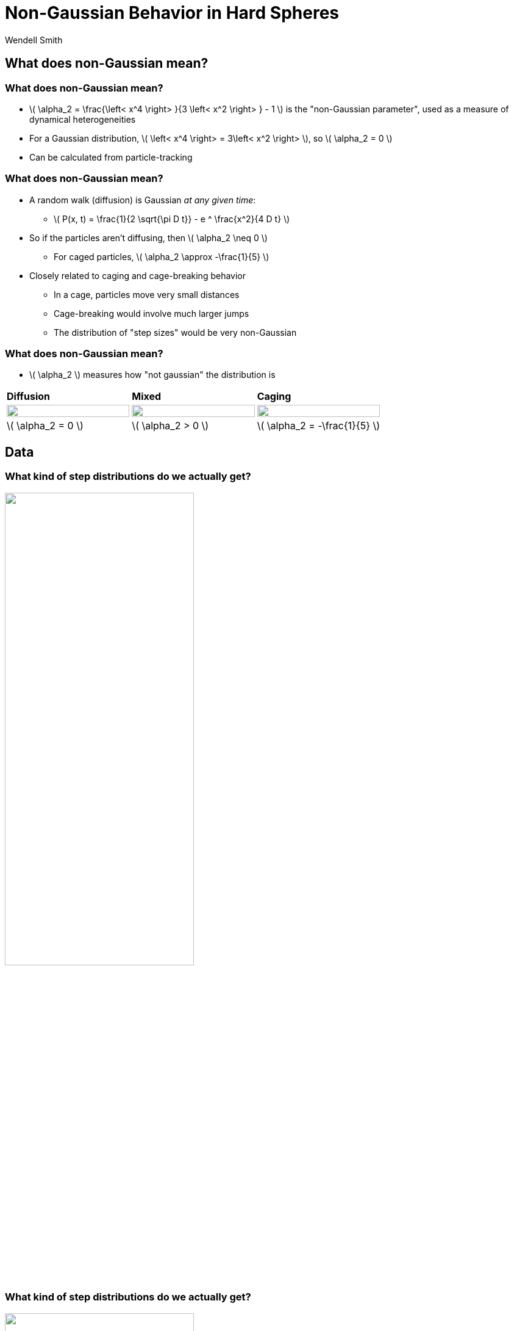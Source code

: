 = Non-Gaussian Behavior in Hard Spheres
Wendell Smith
:source-highlighter: pygments
:pygments-style: autumn
:revealjs_theme: simple
:revealjs_transition: none
:revealjs_width: 1280
:revealjs_height: 960
:revealjs_margin: 0.04
:revealjs_history: false
// :revealjsdir: https://wackywendell.github.io/reveal.js/
:revealjsdir: ..
// :revealjsdir: https://cdnjs.cloudflare.com/ajax/libs/reveal.js/3.0.0/
:stem: latexmath
:imagesdir: imgs
// :toc:
 
== What does non-Gaussian mean?

=== What does non-Gaussian mean?
 - \( \alpha_2 = \frac{\left< x^4 \right> }{3 \left< x^2 \right> } - 1 \) is the "non-Gaussian parameter", used as a measure of dynamical heterogeneities
 - For a Gaussian distribution, \( \left< x^4 \right> = 3\left< x^2 \right> \), so \( \alpha_2 = 0 \)
 - Can be calculated from particle-tracking

=== What does non-Gaussian mean?
 - A random walk (diffusion) is Gaussian _at any given time_:
   * \( P(x, t) = \frac{1}{2 \sqrt{\pi D t}} - e ^ \frac{x^2}{4 D t} \)
 - So if the particles aren't diffusing, then \( \alpha_2 \neq 0 \)
   * For caged particles, \( \alpha_2 \approx -\frac{1}{5} \)
 - Closely related to caging and cage-breaking behavior
   * In a cage, particles move very small distances
   * Cage-breaking would involve much larger jumps
   * The distribution of "step sizes" would be very non-Gaussian
   
=== What does non-Gaussian mean?

 - \( \alpha_2 \) measures how "not gaussian" the distribution is

[cols="^a,^a,^a",grid="cols",frame="none"]
|==================================

.>| *Diffusion* .>| *Mixed* .>| *Caging*

.^| image::example-diffusion-P-t.svg["", 100%, title="", caption="", align=center]
.^| image::example-mixed-P-t.svg["", 100%, title="", caption="", align=center]
.^| image::example-diffusion-caged.svg["", 100%, title="", caption="", align=center]

.<| \( \alpha_2 = 0 \) .<| \( \alpha_2 > 0 \) .<| \( \alpha_2 = -\frac{1}{5} \)

|==================================

== Data

=== What kind of step distributions do we actually get?

image::hs_steps_F0.57.svg["", 60%, title="", caption="", align=center]
 
=== What kind of step distributions do we actually get?

image::hs_steps_F0.58.svg["", 60%, title="", caption="", align=center]
 
=== What kind of step distributions do we actually get?

image::hs_steps_F0.59.svg["", 60%, title="", caption="", align=center]

=== The Non-Gaussian Parameter \( \alpha_2 \)

image::hardspheresNs_a2.svg["", 60%, title="", caption="", align=center]

=== System Size Dependence of \( \alpha_2 \)

image::hardspheresNs_a2_fit.svg["", 60%, title="", caption="", align=center]

Lines drawn are \(A \left(\phi^\star - \phi\right)^n\), and \(\phi^\star \) is fitted

=== System Size Dependence of \( \alpha_2 \)

image::hardspheresNs_a2_fit_params.svg["", 80%, title="", caption="", align=center]

=== α₂ goes to ∞?

image::hardspheresNs_a2_fit.svg["", 40%, title="", caption="", align=center]

 - *Provocative*, but *inconclusive*
    * \( \phi^\star = 0.600 \pm 0.001\) is an unusual density
    * There is less than two orders of magnitude on this plot
    * 3.5 is a long ways from ∞

== Maximizing \( \alpha_2 \)

=== Maximizing \( \alpha_2 \)

image::example-gaussian-pairs-alpha2.svg["", 45%, title="", caption="", align=center]

 - Start with the sum of two gaussians \( P(r) \propto A r ^ 2 \sigma ^ 2 e ^ {-\frac{r ^ 2}{\sigma ^ 2}} + B r ^ 2 e ^ {-r^2} \)
   * *Increasing σ* while *decreasing \( \frac{A}{B} \)* gives a larger \( \alpha_2 \)
   * More specifically: For a given σ, \( \frac{A}{B} = \frac{\sigma ^ 2}{1 + \sigma^2} \) yields the maximum \( \alpha_2 = \frac{\left(\delta ^ 2-1\right)^2}{4 \delta ^2} \)
   
=== Back to the Step Distributions


[cols="^a,^a",grid="none",frame="none"]
|==================================

| image::hs_steps_F0.57.svg["", 100%, title="", caption="", align=center]
| image::hs_steps_F0.59.svg["", 100%, title="", caption="", align=center]

|==================================

 * As we increase density, we get an increased separation
 * As time varies, the ratio \( \frac{A}{B} \) varies

=== Approximating \( \alpha_2 \) with Aging

 * Prepare a state at \( \phi_0 = 0.55 \) at equilibrium
 * Fast quench it to some density \( \phi \)
 * Calculate \( \max_{\Delta t} \alpha_2 \) as a function of time

image::aging_cartoon.svg["", 45%, title="Cartoon", caption="", align=center]

=== Aging \( \alpha_2 \)

[cols="^a,^a",grid="none",frame="none"]
|==================================

| image::aging_cartoon.svg["", 100%, title="Cartoon", caption="", align=center]
| image::hslocpairs_a2_time_f0.55.svg["", 100%, title="Simulation", caption="", align=center]

|==================================

==  Close to Jamming

=== Close to Jamming

image::n100_r1.4_s100_F0.001_t2.png["", 35%, title="", caption="", align=center]

 - Glassy behavior starts at \( \phi \approx 0.55 – 0.59 \)
 - Jamming is at \( \phi \approx 0.64 \)
 - What happens if we go *really* close to jamming?
  * Permanent Caging
  * Floaters
  
  

=== Step Distributions Close to Jamming

[cols="^a,^a",grid="none",frame="none"]
|==================================

| Close to Jamming:
| Glassy: 

| image::hsdphi_steps_d0.0001_t100_n40.svg["", 90%, title="", caption="", align=center]
| image::hs_steps_F0.59.svg["", 90%, title="", caption="", align=center]

| Peak at \( 10^{-2} \) : Tight Cages
| Peak at \( 10^{-1} \) : Caged Floaters

| Peak at \( 10^{-1} \) : Caged Particles
| Peak at \( 10^{0} \) : Rearrangements

|==================================


=== Step Distributions Close to Jamming

image::hsdphi_steps_t100_n100.svg["", 60%, title="", caption="", align=center]

[cols="^a,^a,^a",grid="none",frame="none"]
|==================================

| _Solid_: Backbone
| _Dashed_: Floaters
| _Thin Dotted_: Both

|==================================

=== Rearrangements

// image::inherent_found_n40_t1000.svg["", 50%, title="", caption="", align=center]

[cols="^a,^a",grid="none",frame="none"]
|==================================

| image::inherent_found_n40_t1000.svg["", 90%, title="", caption="", align=center]
| image::inherent_found_n100_t1000.svg["", 90%, title="", caption="", align=center]

|==================================


 - Each dot represents a single system
 - At 1000 timepoints over the course of the simulation, a snapshot was taken,
   and the structure was "minimized" to find the inherent structures visited
 - Systems seem able to access either a very limited number of inherent 
   structures, or a very large number


== Other Directions 

=== Fitting The Step Distributions

 * Fit the step distributions to the sum of two gaussians
 * Figure out how that scales with time and ϕ

image::hs_steps_fitted_F0.584.svg["", 45%, title="Cartoon", caption="", align=center]

 * This is hard.

== That's all.

=== Thanks!

* Corey O'Hern, Mark Shattuck, Christine Jacobs-Wagner
* Brad Parry, Ivan Surovtsev, Eric Dufresne, and everyone I talked to
* Sackler, PEB, and HHMI
